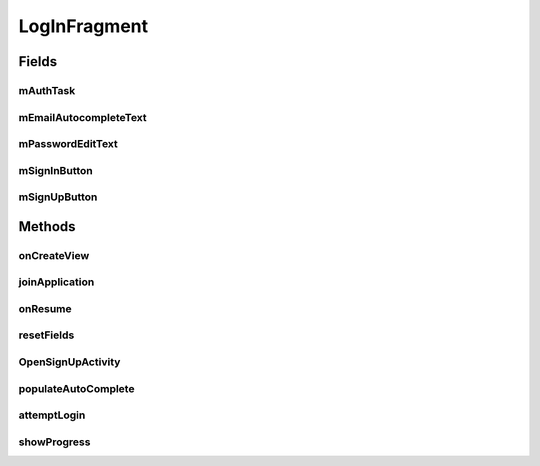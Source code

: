 .. java:import:: android.animation.Animator;
.. java:import:: android.animation.AnimatorListenerAdapter;
.. java:import:: android.annotation.TargetApi;
.. java:import:: android.content.Intent;
.. java:import:: android.content.pm.PackageManager;
.. java:import:: android.database.Cursor;
.. java:import:: android.graphics.Bitmap;
.. java:import:: android.net.Uri;
.. java:import:: android.os.AsyncTask;
.. java:import:: android.os.Build;
.. java:import:: android.os.Bundle;
.. java:import:: android.provider.ContactsContract;
.. java:import:: android.support.annotation.NonNull;
.. java:import:: android.support.design.widget.Snackbar;
.. java:import:: android.support.v4.app.Fragment;
.. java:import:: android.support.v4.app.LoaderManager;
.. java:import:: android.support.v4.content.CursorLoader;
.. java:import:: android.support.v4.content.Loader;
.. java:import:: android.text.TextUtils;
.. java:import:: android.util.Log;
.. java:import:: android.view.KeyEvent;
.. java:import:: android.view.LayoutInflater;
.. java:import:: android.view.View;
.. java:import:: android.view.ViewGroup;
.. java:import:: android.view.inputmethod.EditorInfo;
.. java:import:: android.widget.ArrayAdapter;
.. java:import:: android.widget.AutoCompleteTextView;
.. java:import:: android.widget.Button;
.. java:import:: android.widget.CheckBox;
.. java:import:: android.widget.EditText;
.. java:import:: android.widget.TextView;
.. java:import:: android.widget.Toast;

.. java:import:: org.json.JSONArray;
.. java:import:: org.json.JSONException;
.. java:import:: org.json.JSONObject;

.. java:import:: java.util.ArrayList;
.. java:import:: java.util.List;


LogInFragment
==================

.. java:package:: com.fiuba.tallerii.jobify
   :noindex:

.. java:type:: public class LogInFragment extends Fragment implements LoaderManager.LoaderCallbacks<Cursor>

   Establece la interfaz de usuario para loguearse a la aplicación o crearse cuenta de no poseer una.

Fields
------
mAuthTask
^^^^^^^^

.. java:field:: private UserLoginTask mAuthTask
   :outertype: LogInFragment

   Task asincrónica para intentar loguearse al servidor sin detener la UI thread.

mEmailAutocompleteText
^^^^^^^^

.. java:field::  private AutoCompleteTextView mEmailAutocompleteText;
   :outertype: LogInFragment

   Referencia al campo EditText que contiene la forma para ingresar el email.

mPasswordEditText
^^^^^^^^

.. java:field::  private EditText mPasswordEditText;
   :outertype: LogInFragment

   Referencia al campo EditText que contiene la forma para ingresar el password

mSignInButton
^^^^^^^^

.. java:field::  private Button mSignInButton;
   :outertype: LogInFragment

   Referencia al botón de Sign Up utilizado para iniciar una `SignUpActivity`.

mSignUpButton
^^^^^^^^

.. java:field::  private Button mSignUpButton;
   :outertype: LogInFragment

   Referencia al botón de Log In utilizado para intentar acceder a la aplicación.
   

Methods
-------
onCreateView
^^^^^^^^^^^^^^^^^^

.. java:method:: @Override public View onCreateView(LayoutInflater inflater, ViewGroup container,
                             Bundle savedInstanceState)
   :outertype: LogInFragment

   Infla el fragmento con el layout correspondiente e inicializa las referencias y componentes utilizadas.

   :param inflater:
   :param container:
   :param savedInstanceState:


joinApplication
^^^^^^^^

.. java:method:: private void joinApplication()
   :outertype: LogInFragment

   Inicia la Activity: `MainScreenActivity`.


onResume
^^^^^^^^

.. java:method:: @Override public void onResume()
   :outertype: LogInFragment

   Invoca a `resetFields` para limpiar los campos de los formularios.

resetFields
^^^^^^^^

.. java:method::  private void resetFields()
   :outertype: LogInFragment

   Limpia los campos de los formularios.

OpenSignUpActivity
^^^^^^^^

.. java:method:: private void OpenSignUpActivity()
   :outertype: LogInFragment

   Inicia la Activity: `SignUpActivity`.

populateAutoComplete
^^^^^^^^

.. java:method::  private void populateAutoComplete()
   :outertype: LogInFragment

   Sugiere emails conocidos para ingresar en el campo `mEmailAutocompleteText`.


attemptLogin
^^^^^^^^

.. java:method:: private void attemptLogin()
   :outertype: LogInFragment

   Se fija que todos los campos ingresados tengan información válida. De ser así, inicia una tarea asincrónica para intentar conectarse al servidor con el email y password ingresados.

showProgress
^^^^^^^^

.. java:method::  private void showProgress(final boolean show)
   :outertype: LogInFragment

   Si el parámetro ingresado es true, esconde los elementos de UI de logueo y muestra la animación de cargado. Si es true, esconde la animación de cargado y regresa la aplicación a su estado ordinario.

   :param show: Determina si se muestra la animación de cargando, o si se esconde.

